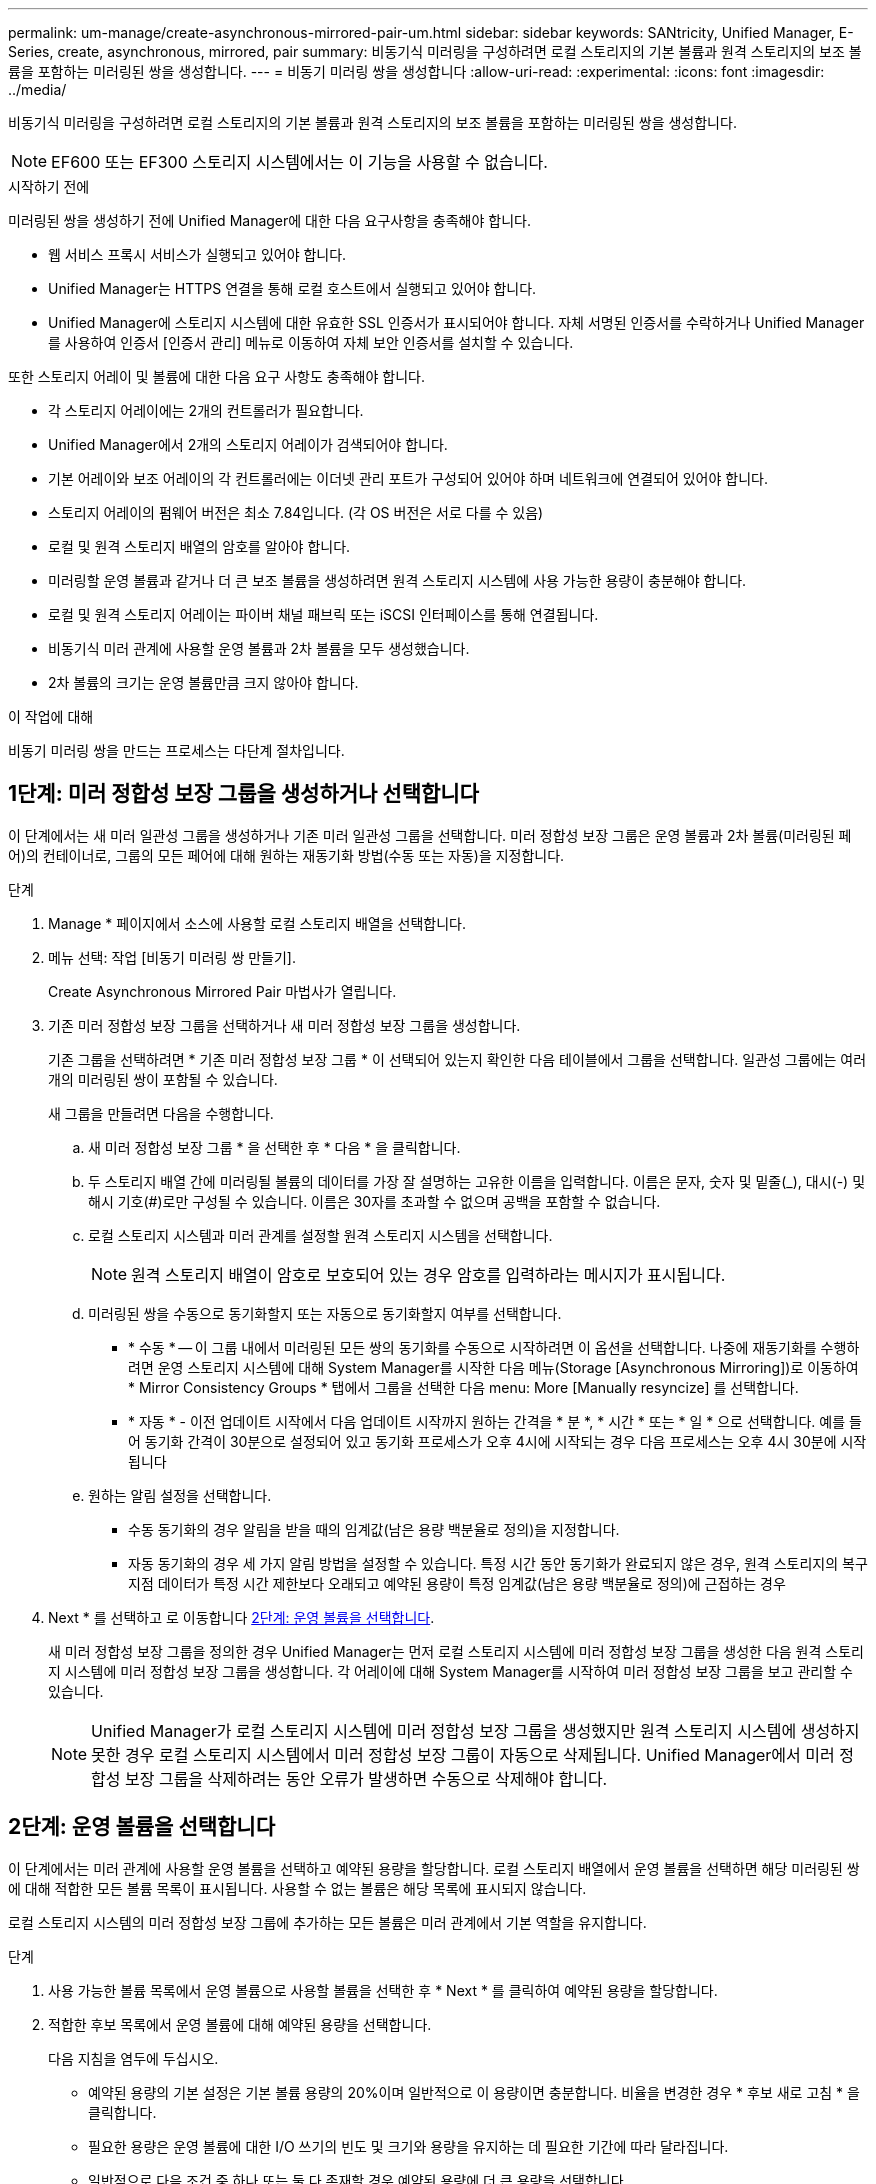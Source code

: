 ---
permalink: um-manage/create-asynchronous-mirrored-pair-um.html 
sidebar: sidebar 
keywords: SANtricity, Unified Manager, E-Series, create, asynchronous, mirrored, pair 
summary: 비동기식 미러링을 구성하려면 로컬 스토리지의 기본 볼륨과 원격 스토리지의 보조 볼륨을 포함하는 미러링된 쌍을 생성합니다. 
---
= 비동기 미러링 쌍을 생성합니다
:allow-uri-read: 
:experimental: 
:icons: font
:imagesdir: ../media/


[role="lead"]
비동기식 미러링을 구성하려면 로컬 스토리지의 기본 볼륨과 원격 스토리지의 보조 볼륨을 포함하는 미러링된 쌍을 생성합니다.

[NOTE]
====
EF600 또는 EF300 스토리지 시스템에서는 이 기능을 사용할 수 없습니다.

====
.시작하기 전에
미러링된 쌍을 생성하기 전에 Unified Manager에 대한 다음 요구사항을 충족해야 합니다.

* 웹 서비스 프록시 서비스가 실행되고 있어야 합니다.
* Unified Manager는 HTTPS 연결을 통해 로컬 호스트에서 실행되고 있어야 합니다.
* Unified Manager에 스토리지 시스템에 대한 유효한 SSL 인증서가 표시되어야 합니다. 자체 서명된 인증서를 수락하거나 Unified Manager를 사용하여 인증서 [인증서 관리] 메뉴로 이동하여 자체 보안 인증서를 설치할 수 있습니다.


또한 스토리지 어레이 및 볼륨에 대한 다음 요구 사항도 충족해야 합니다.

* 각 스토리지 어레이에는 2개의 컨트롤러가 필요합니다.
* Unified Manager에서 2개의 스토리지 어레이가 검색되어야 합니다.
* 기본 어레이와 보조 어레이의 각 컨트롤러에는 이더넷 관리 포트가 구성되어 있어야 하며 네트워크에 연결되어 있어야 합니다.
* 스토리지 어레이의 펌웨어 버전은 최소 7.84입니다. (각 OS 버전은 서로 다를 수 있음)
* 로컬 및 원격 스토리지 배열의 암호를 알아야 합니다.
* 미러링할 운영 볼륨과 같거나 더 큰 보조 볼륨을 생성하려면 원격 스토리지 시스템에 사용 가능한 용량이 충분해야 합니다.
* 로컬 및 원격 스토리지 어레이는 파이버 채널 패브릭 또는 iSCSI 인터페이스를 통해 연결됩니다.
* 비동기식 미러 관계에 사용할 운영 볼륨과 2차 볼륨을 모두 생성했습니다.
* 2차 볼륨의 크기는 운영 볼륨만큼 크지 않아야 합니다.


.이 작업에 대해
비동기 미러링 쌍을 만드는 프로세스는 다단계 절차입니다.



== 1단계: 미러 정합성 보장 그룹을 생성하거나 선택합니다

이 단계에서는 새 미러 일관성 그룹을 생성하거나 기존 미러 일관성 그룹을 선택합니다. 미러 정합성 보장 그룹은 운영 볼륨과 2차 볼륨(미러링된 페어)의 컨테이너로, 그룹의 모든 페어에 대해 원하는 재동기화 방법(수동 또는 자동)을 지정합니다.

.단계
. Manage * 페이지에서 소스에 사용할 로컬 스토리지 배열을 선택합니다.
. 메뉴 선택: 작업 [비동기 미러링 쌍 만들기].
+
Create Asynchronous Mirrored Pair 마법사가 열립니다.

. 기존 미러 정합성 보장 그룹을 선택하거나 새 미러 정합성 보장 그룹을 생성합니다.
+
기존 그룹을 선택하려면 * 기존 미러 정합성 보장 그룹 * 이 선택되어 있는지 확인한 다음 테이블에서 그룹을 선택합니다. 일관성 그룹에는 여러 개의 미러링된 쌍이 포함될 수 있습니다.

+
새 그룹을 만들려면 다음을 수행합니다.

+
.. 새 미러 정합성 보장 그룹 * 을 선택한 후 * 다음 * 을 클릭합니다.
.. 두 스토리지 배열 간에 미러링될 볼륨의 데이터를 가장 잘 설명하는 고유한 이름을 입력합니다. 이름은 문자, 숫자 및 밑줄(_), 대시(-) 및 해시 기호(#)로만 구성될 수 있습니다. 이름은 30자를 초과할 수 없으며 공백을 포함할 수 없습니다.
.. 로컬 스토리지 시스템과 미러 관계를 설정할 원격 스토리지 시스템을 선택합니다.
+
[NOTE]
====
원격 스토리지 배열이 암호로 보호되어 있는 경우 암호를 입력하라는 메시지가 표시됩니다.

====
.. 미러링된 쌍을 수동으로 동기화할지 또는 자동으로 동기화할지 여부를 선택합니다.
+
*** * 수동 * -- 이 그룹 내에서 미러링된 모든 쌍의 동기화를 수동으로 시작하려면 이 옵션을 선택합니다. 나중에 재동기화를 수행하려면 운영 스토리지 시스템에 대해 System Manager를 시작한 다음 메뉴(Storage [Asynchronous Mirroring])로 이동하여 * Mirror Consistency Groups * 탭에서 그룹을 선택한 다음 menu: More [Manually resyncize] 를 선택합니다.
*** * 자동 * - 이전 업데이트 시작에서 다음 업데이트 시작까지 원하는 간격을 * 분 *, * 시간 * 또는 * 일 * 으로 선택합니다. 예를 들어 동기화 간격이 30분으로 설정되어 있고 동기화 프로세스가 오후 4시에 시작되는 경우 다음 프로세스는 오후 4시 30분에 시작됩니다


.. 원하는 알림 설정을 선택합니다.
+
*** 수동 동기화의 경우 알림을 받을 때의 임계값(남은 용량 백분율로 정의)을 지정합니다.
*** 자동 동기화의 경우 세 가지 알림 방법을 설정할 수 있습니다. 특정 시간 동안 동기화가 완료되지 않은 경우, 원격 스토리지의 복구 지점 데이터가 특정 시간 제한보다 오래되고 예약된 용량이 특정 임계값(남은 용량 백분율로 정의)에 근접하는 경우




. Next * 를 선택하고 로 이동합니다 <<2단계: 운영 볼륨을 선택합니다>>.
+
새 미러 정합성 보장 그룹을 정의한 경우 Unified Manager는 먼저 로컬 스토리지 시스템에 미러 정합성 보장 그룹을 생성한 다음 원격 스토리지 시스템에 미러 정합성 보장 그룹을 생성합니다. 각 어레이에 대해 System Manager를 시작하여 미러 정합성 보장 그룹을 보고 관리할 수 있습니다.

+
[NOTE]
====
Unified Manager가 로컬 스토리지 시스템에 미러 정합성 보장 그룹을 생성했지만 원격 스토리지 시스템에 생성하지 못한 경우 로컬 스토리지 시스템에서 미러 정합성 보장 그룹이 자동으로 삭제됩니다. Unified Manager에서 미러 정합성 보장 그룹을 삭제하려는 동안 오류가 발생하면 수동으로 삭제해야 합니다.

====




== 2단계: 운영 볼륨을 선택합니다

이 단계에서는 미러 관계에 사용할 운영 볼륨을 선택하고 예약된 용량을 할당합니다. 로컬 스토리지 배열에서 운영 볼륨을 선택하면 해당 미러링된 쌍에 대해 적합한 모든 볼륨 목록이 표시됩니다. 사용할 수 없는 볼륨은 해당 목록에 표시되지 않습니다.

로컬 스토리지 시스템의 미러 정합성 보장 그룹에 추가하는 모든 볼륨은 미러 관계에서 기본 역할을 유지합니다.

.단계
. 사용 가능한 볼륨 목록에서 운영 볼륨으로 사용할 볼륨을 선택한 후 * Next * 를 클릭하여 예약된 용량을 할당합니다.
. 적합한 후보 목록에서 운영 볼륨에 대해 예약된 용량을 선택합니다.
+
다음 지침을 염두에 두십시오.

+
** 예약된 용량의 기본 설정은 기본 볼륨 용량의 20%이며 일반적으로 이 용량이면 충분합니다. 비율을 변경한 경우 * 후보 새로 고침 * 을 클릭합니다.
** 필요한 용량은 운영 볼륨에 대한 I/O 쓰기의 빈도 및 크기와 용량을 유지하는 데 필요한 기간에 따라 달라집니다.
** 일반적으로 다음 조건 중 하나 또는 둘 다 존재할 경우 예약된 용량에 더 큰 용량을 선택합니다.
+
*** 미러링 쌍을 장기간 유지하려고 합니다.
*** 입출력 작업이 많은 경우 운영 볼륨에서 데이터 블록의 비율이 크게 변경됩니다. 기간별 성능 데이터 또는 기타 운영 체제 유틸리티를 사용하여 기본 볼륨에 대한 일반적인 I/O 작업을 결정할 수 있습니다.




. Next * 를 선택하고 로 이동합니다 <<3단계: 보조 볼륨을 선택합니다>>.




== 3단계: 보조 볼륨을 선택합니다

이 단계에서는 미러 관계에 사용할 보조 볼륨을 선택하고 예약된 용량을 할당합니다. 원격 스토리지 어레이에서 보조 볼륨을 선택하면 해당 미러링된 쌍에 대해 적합한 모든 볼륨 목록이 표시됩니다. 사용할 수 없는 볼륨은 해당 목록에 표시되지 않습니다.

원격 스토리지 시스템의 미러 정합성 보장 그룹에 추가하는 모든 볼륨은 미러 관계에서 2차 역할을 유지합니다.

.단계
. 적합한 볼륨 목록에서 미러링된 쌍의 보조 볼륨으로 사용할 볼륨을 선택한 후 * Next * 를 클릭하여 예약된 용량을 할당합니다.
. 적합한 후보 목록에서 2차 볼륨에 대해 예약된 용량을 선택합니다.
+
다음 지침을 염두에 두십시오.

+
** 예약된 용량의 기본 설정은 기본 볼륨 용량의 20%이며 일반적으로 이 용량이면 충분합니다. 비율을 변경한 경우 * 후보 새로 고침 * 을 클릭합니다.
** 필요한 용량은 운영 볼륨에 대한 I/O 쓰기의 빈도 및 크기와 용량을 유지하는 데 필요한 기간에 따라 달라집니다.
** 일반적으로 다음 조건 중 하나 또는 둘 다 존재할 경우 예약된 용량에 더 큰 용량을 선택합니다.
+
*** 미러링 쌍을 장기간 유지하려고 합니다.
*** 입출력 작업이 많은 경우 운영 볼륨에서 데이터 블록의 비율이 크게 변경됩니다. 기간별 성능 데이터 또는 기타 운영 체제 유틸리티를 사용하여 기본 볼륨에 대한 일반적인 I/O 작업을 결정할 수 있습니다.




. 비동기 미러링 시퀀스를 완료하려면 * Finish * 를 선택합니다.


.결과
Unified Manager는 다음 작업을 수행합니다.

* 로컬 스토리지와 원격 스토리지 시스템 간의 초기 동기화를 시작합니다.
* 로컬 스토리지 시스템 및 원격 스토리지 시스템에서 미러링된 쌍에 대한 예약된 용량을 생성합니다.



NOTE: 미러링되는 볼륨이 씬 볼륨인 경우 초기 동기화 중에 프로비저닝된 블록(보고된 용량이 아닌 할당된 용량)만 보조 볼륨으로 전송됩니다. 이렇게 하면 초기 동기화를 완료하기 위해 전송해야 하는 데이터의 양이 줄어듭니다.
